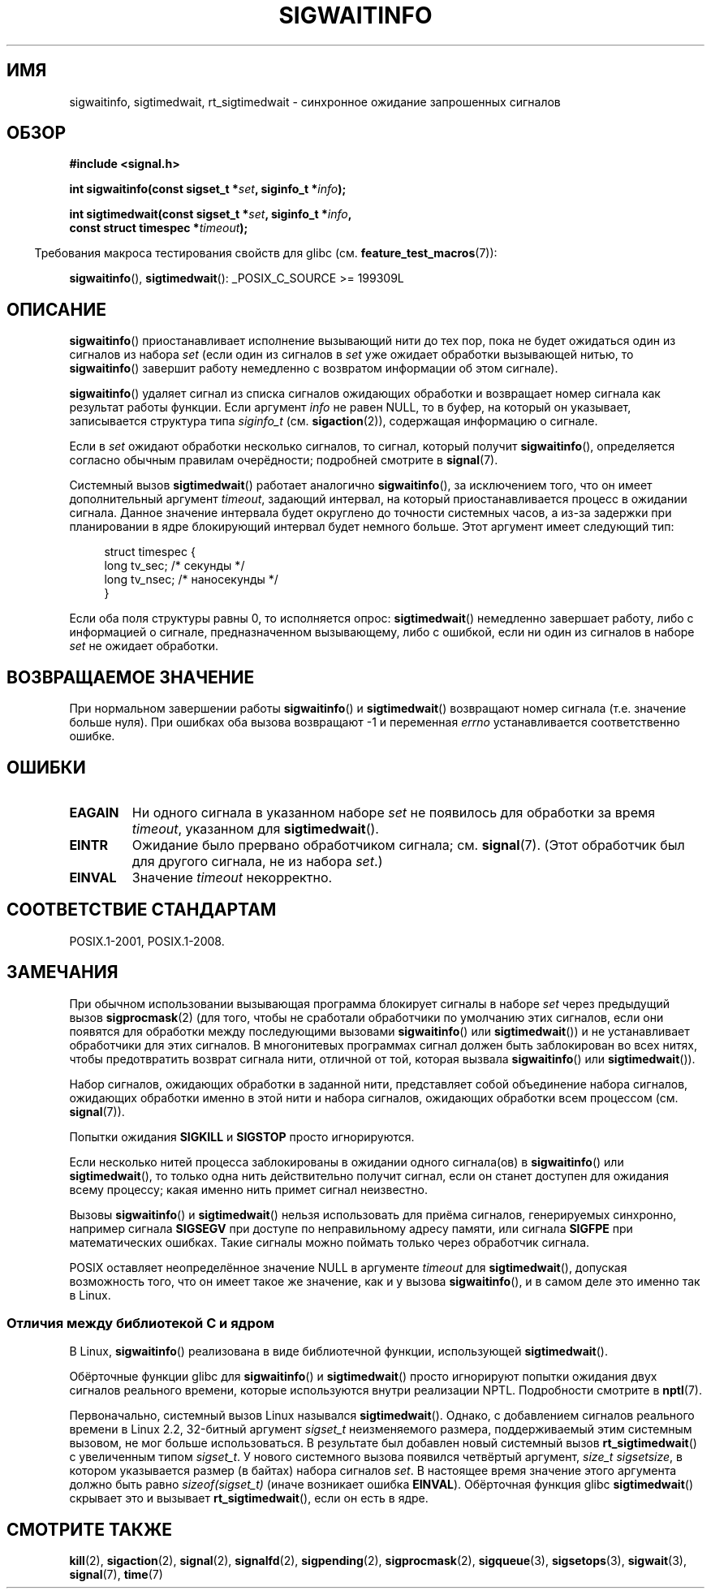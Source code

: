 .\" -*- mode: troff; coding: UTF-8 -*-
.\" Copyright (c) 2002 Michael Kerrisk <mtk.manpages@gmail.com>
.\"
.\" %%%LICENSE_START(VERBATIM)
.\" Permission is granted to make and distribute verbatim copies of this
.\" manual provided the copyright notice and this permission notice are
.\" preserved on all copies.
.\"
.\" Permission is granted to copy and distribute modified versions of this
.\" manual under the conditions for verbatim copying, provided that the
.\" entire resulting derived work is distributed under the terms of a
.\" permission notice identical to this one.
.\"
.\" Since the Linux kernel and libraries are constantly changing, this
.\" manual page may be incorrect or out-of-date.  The author(s) assume no
.\" responsibility for errors or omissions, or for damages resulting from
.\" the use of the information contained herein.  The author(s) may not
.\" have taken the same level of care in the production of this manual,
.\" which is licensed free of charge, as they might when working
.\" professionally.
.\"
.\" Formatted or processed versions of this manual, if unaccompanied by
.\" the source, must acknowledge the copyright and authors of this work.
.\" %%%LICENSE_END
.\"
.\"*******************************************************************
.\"
.\" This file was generated with po4a. Translate the source file.
.\"
.\"*******************************************************************
.TH SIGWAITINFO 2 2017\-09\-15 Linux "Руководство программиста Linux"
.SH ИМЯ
sigwaitinfo, sigtimedwait, rt_sigtimedwait \- синхронное ожидание запрошенных
сигналов
.SH ОБЗОР
.nf
\fB#include <signal.h>\fP
.PP
\fBint sigwaitinfo(const sigset_t *\fP\fIset\fP\fB, siginfo_t *\fP\fIinfo\fP\fB);\fP
.PP
\fBint sigtimedwait(const sigset_t *\fP\fIset\fP\fB, siginfo_t *\fP\fIinfo\fP\fB, \fP
\fB                 const struct timespec *\fP\fItimeout\fP\fB);\fP
.fi
.PP
.in -4n
Требования макроса тестирования свойств для glibc
(см. \fBfeature_test_macros\fP(7)):
.in
.PP
\fBsigwaitinfo\fP(), \fBsigtimedwait\fP(): _POSIX_C_SOURCE\ >=\ 199309L
.SH ОПИСАНИЕ
\fBsigwaitinfo\fP() приостанавливает исполнение вызывающий нити до тех пор,
пока не будет ожидаться один из сигналов из набора \fIset\fP (если один из
сигналов в \fIset\fP уже ожидает обработки вызывающей нитью, то
\fBsigwaitinfo\fP() завершит работу немедленно с возвратом информации об этом
сигнале).
.PP
\fBsigwaitinfo\fP() удаляет сигнал из списка сигналов ожидающих обработки и
возвращает номер сигнала как результат работы функции. Если аргумент \fIinfo\fP
не равен NULL, то в буфер, на который он указывает, записывается структура
типа \fIsiginfo_t\fP (см. \fBsigaction\fP(2)), содержащая информацию о сигнале.
.PP
Если в \fIset\fP ожидают обработки несколько сигналов, то сигнал, который
получит \fBsigwaitinfo\fP(), определяется согласно обычным правилам
очерёдности; подробней смотрите в \fBsignal\fP(7).
.PP
Системный вызов \fBsigtimedwait\fP() работает аналогично \fBsigwaitinfo\fP(), за
исключением того, что он имеет дополнительный аргумент \fItimeout\fP, задающий
интервал,  на который приостанавливается процесс в ожидании сигнала. Данное
значение интервала будет округлено до точности системных часов, а из\-за
задержки при планировании в ядре блокирующий интервал будет немного
больше. Этот аргумент имеет следующий тип:
.PP
.in +4n
.EX
struct timespec {
    long    tv_sec;         /* секунды */
    long    tv_nsec;        /* наносекунды */
}
.EE
.in
.PP
Если оба поля структуры равны 0, то исполняется опрос: \fBsigtimedwait\fP()
немедленно завершает работу, либо с информацией о сигнале, предназначенном
вызывающему, либо с ошибкой, если ни один из сигналов в наборе \fIset\fP не
ожидает обработки.
.SH "ВОЗВРАЩАЕМОЕ ЗНАЧЕНИЕ"
При нормальном завершении работы \fBsigwaitinfo\fP() и \fBsigtimedwait\fP()
возвращают номер сигнала (т.е. значение больше нуля). При ошибках оба вызова
возвращают \-1 и переменная \fIerrno\fP устанавливается соответственно ошибке.
.SH ОШИБКИ
.TP 
\fBEAGAIN\fP
Ни одного сигнала в указанном наборе \fIset\fP не появилось для обработки за
время \fItimeout\fP, указанном для \fBsigtimedwait\fP().
.TP 
\fBEINTR\fP
Ожидание было прервано обработчиком сигнала; см. \fBsignal\fP(7). (Этот
обработчик был для другого сигнала, не из набора \fIset\fP.)
.TP 
\fBEINVAL\fP
Значение \fItimeout\fP некорректно.
.SH "СООТВЕТСТВИЕ СТАНДАРТАМ"
POSIX.1\-2001, POSIX.1\-2008.
.SH ЗАМЕЧАНИЯ
При обычном использовании вызывающая программа блокирует сигналы в наборе
\fIset\fP через предыдущий вызов \fBsigprocmask\fP(2) (для того, чтобы не
сработали обработчики по умолчанию этих сигналов, если они появятся для
обработки между последующими вызовами \fBsigwaitinfo\fP() или
\fBsigtimedwait\fP()) и не устанавливает обработчики для этих сигналов. В
многонитевых программах сигнал должен быть заблокирован во всех нитях, чтобы
предотвратить возврат сигнала нити, отличной от той, которая вызвала
\fBsigwaitinfo\fP() или \fBsigtimedwait\fP()).
.PP
Набор сигналов, ожидающих обработки в заданной нити, представляет собой
объединение набора сигналов, ожидающих обработки именно в этой нити и набора
сигналов, ожидающих обработки всем процессом (см. \fBsignal\fP(7)).
.PP
Попытки ожидания \fBSIGKILL\fP и \fBSIGSTOP\fP просто игнорируются.
.PP
Если несколько нитей процесса заблокированы в ожидании одного сигнала(ов) в
\fBsigwaitinfo\fP() или \fBsigtimedwait\fP(), то только одна нить действительно
получит сигнал, если он станет доступен для ожидания всему процессу; какая
именно нить примет сигнал неизвестно.
.PP
Вызовы \fBsigwaitinfo\fP() и \fBsigtimedwait\fP() нельзя использовать для приёма
сигналов, генерируемых синхронно, например сигнала \fBSIGSEGV\fP при доступе по
неправильному адресу памяти, или сигнала \fBSIGFPE\fP при математических
ошибках. Такие сигналы можно поймать только через обработчик сигнала.
.PP
.\"
POSIX оставляет неопределённое значение NULL в аргументе \fItimeout\fP для
\fBsigtimedwait\fP(), допуская возможность того, что он имеет такое же
значение, как и у вызова \fBsigwaitinfo\fP(), и в самом деле это именно так в
Linux.
.SS "Отличия между библиотекой C и ядром"
В Linux, \fBsigwaitinfo\fP() реализована в виде библиотечной функции,
использующей \fBsigtimedwait\fP().
.PP
Обёрточные функции glibc для \fBsigwaitinfo\fP() и \fBsigtimedwait\fP() просто
игнорируют попытки ожидания двух сигналов реального времени, которые
используются внутри реализации NPTL. Подробности смотрите в \fBnptl\fP(7).
.PP
.\"
Первоначально, системный вызов Linux назывался \fBsigtimedwait\fP(). Однако, с
добавлением сигналов реального времени в Linux 2.2, 32\-битный аргумент
\fIsigset_t\fP неизменяемого размера, поддерживаемый этим системным вызовом, не
мог больше использоваться. В результате был добавлен новый системный вызов
\fBrt_sigtimedwait\fP() с увеличенным типом \fIsigset_t\fP. У нового системного
вызова появился четвёртый аргумент, \fIsize_t sigsetsize\fP, в котором
указывается размер (в байтах) набора сигналов \fIset\fP. В настоящее время
значение этого аргумента должно быть равно \fIsizeof(sigset_t)\fP (иначе
возникает ошибка \fBEINVAL\fP). Обёрточная функция glibc \fBsigtimedwait\fP()
скрывает это и вызывает \fBrt_sigtimedwait\fP(), если он есть в ядре.
.SH "СМОТРИТЕ ТАКЖЕ"
\fBkill\fP(2), \fBsigaction\fP(2), \fBsignal\fP(2), \fBsignalfd\fP(2), \fBsigpending\fP(2),
\fBsigprocmask\fP(2), \fBsigqueue\fP(3), \fBsigsetops\fP(3), \fBsigwait\fP(3),
\fBsignal\fP(7), \fBtime\fP(7)
